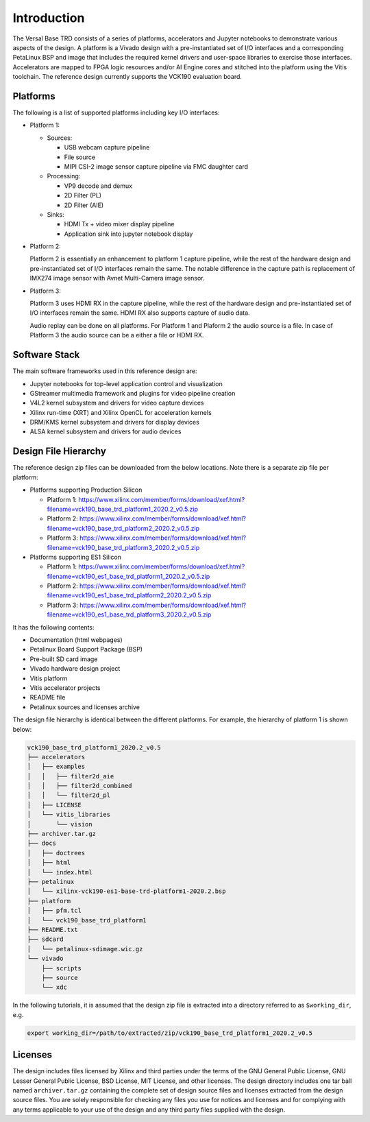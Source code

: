 Introduction
============

The Versal Base TRD consists of a series of platforms, accelerators and Jupyter
notebooks to demonstrate various aspects of the design. A platform is a Vivado
design with a pre-instantiated set of I/O interfaces and a corresponding
PetaLinux BSP and image that includes the required kernel drivers and user-space
libraries to exercise those interfaces. Accelerators are mapped to FPGA logic
resources and/or AI Engine cores and stitched into the platform using the Vitis
toolchain. The reference design currently supports the VCK190 evaluation board.

Platforms
---------

The following is a list of supported platforms including key I/O interfaces:

* Platform 1:

  * Sources:

    * USB webcam capture pipeline

    * File source

    * MIPI CSI-2 image sensor capture pipeline via FMC daughter card

  * Processing:

    * VP9 decode and demux

    * 2D Filter (PL)

    * 2D Filter (AIE)

  * Sinks:

    * HDMI Tx + video mixer display pipeline

    * Application sink into jupyter notebook display


* Platform 2:

  Platform 2 is essentially an enhancement to platform 1 capture pipeline,
  while the rest of the hardware design and pre-instantiated set of I/O
  interfaces remain the same. The notable difference in the capture path is
  replacement of IMX274 image sensor with Avnet Multi-Camera image sensor.

* Platform 3:

  Platform 3 uses HDMI RX in the capture pipeline, while the rest of the hardware 
  design and pre-instantiated set of I/O interfaces remain the same. HDMI RX also
  supports capture of audio data.

  Audio replay can be done on all platforms. For Platform 1 and Plaform 2 the audio 
  source is a file. In case of Platform 3 the audio source can be a either a file or
  HDMI RX.

.. image:: images/system-bd.jpg
    :width: 1200px
    :alt: System Design Block Diagram

Software Stack
--------------

The main software frameworks used in this reference design are:

* Jupyter notebooks for top-level application control and visualization

* GStreamer multimedia framework and plugins for video pipeline creation

* V4L2 kernel subsystem and drivers for video capture devices

* Xilinx run-time (XRT) and Xilinx OpenCL for acceleration kernels

* DRM/KMS kernel subsystem and drivers for display devices

* ALSA kernel subsystem and drivers for audio devices

.. image:: images/sw-stack.jpg
    :width: 700px
    :alt: Software Stack Overview

Design File Hierarchy
---------------------

The reference design zip files can be downloaded from the below locations. Note
there is a separate zip file per platform:

* Platforms supporting Production Silicon

  * Platform 1: https://www.xilinx.com/member/forms/download/xef.html?filename=vck190_base_trd_platform1_2020.2_v0.5.zip

  * Platform 2: https://www.xilinx.com/member/forms/download/xef.html?filename=vck190_base_trd_platform2_2020.2_v0.5.zip

  * Platform 3: https://www.xilinx.com/member/forms/download/xef.html?filename=vck190_base_trd_platform3_2020.2_v0.5.zip

* Platforms supporting ES1 Silicon

  * Platform 1: https://www.xilinx.com/member/forms/download/xef.html?filename=vck190_es1_base_trd_platform1_2020.2_v0.5.zip

  * Platform 2: https://www.xilinx.com/member/forms/download/xef.html?filename=vck190_es1_base_trd_platform2_2020.2_v0.5.zip

  * Platform 3: https://www.xilinx.com/member/forms/download/xef.html?filename=vck190_es1_base_trd_platform3_2020.2_v0.5.zip

It has the following contents:

* Documentation (html webpages)

* Petalinux Board Support Package (BSP)

* Pre-built SD card image

* Vivado hardware design project

* Vitis platform

* Vitis accelerator projects

* README file

* Petalinux sources and licenses archive

The design file hierarchy is identical between the different platforms. For
example, the hierarchy of platform 1 is shown below:

.. code-block::

   vck190_base_trd_platform1_2020.2_v0.5
   ├── accelerators
   │   ├── examples
   │   │   ├── filter2d_aie
   │   │   ├── filter2d_combined
   │   │   └── filter2d_pl
   │   ├── LICENSE
   │   └── vitis_libraries
   │       └── vision
   ├── archiver.tar.gz
   ├── docs
   │   ├── doctrees
   │   ├── html
   │   └── index.html
   ├── petalinux
   │   └── xilinx-vck190-es1-base-trd-platform1-2020.2.bsp
   ├── platform
   │   ├── pfm.tcl
   │   └── vck190_base_trd_platform1
   ├── README.txt
   ├── sdcard
   │   └── petalinux-sdimage.wic.gz
   └── vivado
       ├── scripts
       ├── source
       └── xdc

In the following tutorials, it is assumed that the design zip file is extracted
into a directory referred to as ``$working_dir``, e.g.

.. code-block:: bash

   export working_dir=/path/to/extracted/zip/vck190_base_trd_platform1_2020.2_v0.5

Licenses
--------

The design includes files licensed by Xilinx and third parties under the terms
of the GNU General Public License, GNU Lesser General Public License,
BSD License, MIT License, and other licenses. The design directory includes one
tar ball named ``archiver.tar.gz`` containing the complete set of design source
files and licenses extracted from the design source files. You are solely
responsible for checking any files you use for notices and licenses and for
complying with any terms applicable to your use of the design and any third
party files supplied with the design.

